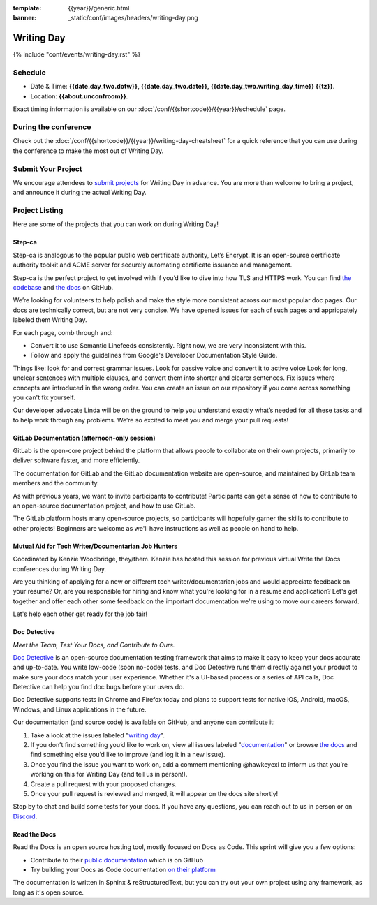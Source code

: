 :template: {{year}}/generic.html
:banner: _static/conf/images/headers/writing-day.png

Writing Day
===========

{% include "conf/events/writing-day.rst" %}

Schedule
--------

- Date & Time: **{{date.day_two.dotw}}, {{date.day_two.date}}, {{date.day_two.writing_day_time}} {{tz}}**.
- Location: **{{about.unconfroom}}**.

Exact timing information is available on our :doc:`/conf/{{shortcode}}/{{year}}/schedule` page. 

During the conference
---------------------

Check out the :doc:`/conf/{{shortcode}}/{{year}}/writing-day-cheatsheet` for a quick reference 
that you can use during the conference to make the most out of Writing Day. 

Submit Your Project 
-------------------

We encourage attendees to `submit projects <https://forms.gle/NNBzBCwjdB2vF7ZeA>`_ 
for Writing Day in advance. You are more than welcome to bring a project,
and announce it during the actual Writing Day.

Project Listing
---------------

Here are some of the projects that you can work on during Writing Day!

Step-ca
~~~~~~~

Step-ca is analogous to the popular public web certificate authority, Let’s Encrypt. 
It is an open-source certificate authority toolkit and ACME server for securely 
automating certificate issuance and management.

Step-ca is the perfect project to get involved with if you’d like to dive into how 
TLS and HTTPS work. You can find  `the codebase <https://github.com/smallstep/certificates>`_ and `the docs <https://github.com/smallstep/docs>`_ on GitHub.

We’re looking for volunteers to help polish and make the style more consistent across 
our most popular doc pages. Our docs are technically correct, but are not very concise. 
We have opened issues for each of such pages and appriopately labeled them Writing Day.

For each page, comb through and:

- Convert it to use Semantic Linefeeds consistently. Right now, we are very inconsistent with this. 
- Follow and apply the guidelines from Google's Developer Documentation Style Guide. 

Things like: look for and correct grammar issues.  Look for passive voice and convert it to active 
voice Look for long, unclear sentences with multiple clauses, and convert them into shorter and 
clearer sentences.  Fix issues where concepts are introduced in the wrong order.  You can create 
an issue on our repository if you come across something you can't fix yourself. 

Our developer advocate Linda will be on the ground to help you understand exactly what’s needed 
for all these tasks and to help work through any problems. We’re so excited to meet you and merge 
your pull requests!

GitLab Documentation (afternoon-only session)
~~~~~~~~~~~~~~~~~~~~~~~~~~~~~~~~~~~~~~~~~~~~~

GitLab is the open-core project behind the platform that allows people to collaborate 
on their own projects, primarily to deliver software faster, and more efficiently.

The documentation for GitLab and the GitLab documentation website are open-source, 
and maintained by GitLab team members and the community.

As with previous years, we want to invite participants to contribute! Participants 
can get a sense of how to contribute to an open-source documentation project, and 
how to use GitLab.

The GitLab platform hosts many open-source projects, so participants will hopefully 
garner the skills to contribute to other projects! 
Beginners are welcome as we'll have instructions as well as people on hand to help.


Mutual Aid for Tech Writer/Documentarian Job Hunters
~~~~~~~~~~~~~~~~~~~~~~~~~~~~~~~~~~~~~~~~~~~~~~~~~~~~

Coordinated by Kenzie Woodbridge, they/them. Kenzie has hosted this session 
for previous virtual Write the Docs conferences during Writing Day.

Are you thinking of applying for a new or different tech writer/documentarian 
jobs and would appreciate feedback on your resume? Or, are you responsible for 
hiring and know what you're looking for in a resume and application? Let's get 
together and offer each other some feedback on the important documentation 
we're using to move our careers forward.

Let's help each other get ready for the job fair!

Doc Detective
~~~~~~~~~~~~~

*Meet the Team, Test Your Docs, and Contribute to Ours.*

`Doc Detective <https://github.com/doc-detective/doc-detective>`__ is
an open-source documentation testing framework that aims to make
it easy to keep your docs accurate and up-to-date. You write
low-code (soon no-code) tests, and Doc Detective runs them
directly against your product to make sure your docs match your
user experience. Whether it's a UI-based process or a series of
API calls, Doc Detective can help you find doc bugs before your
users do.

Doc Detective supports tests in Chrome and Firefox today and plans
to support tests for native iOS, Android, macOS, Windows, and
Linux applications in the future.

Our documentation (and source code) is available on GitHub, and
anyone can contribute it:

#. Take a look at the issues labeled "`writing day <https://github.com/doc-detective/doc-detective/labels/writing%20day>`__".

#. If you don’t find something you’d like to work on, view all issues labeled "`documentation <https://github.com/doc-detective/doc-detective/labels/documentation>`__" or browse `the docs <https://github.com/doc-detective/doc-detective>`__ and find something else you’d like to improve (and log it in a new issue).

#. Once you find the issue you want to work on, add a comment mentioning @hawkeyexl to inform us that you’re working on this for Writing Day (and tell us in person!).

#. Create a pull request with your proposed changes.

#. Once your pull request is reviewed and merged, it will appear on the docs site shortly!

Stop by to chat and build some tests for your docs. If you have
any questions, you can reach out to us in person or on
`Discord <https://discord.gg/tTmczpE4Yd>`__.

Read the Docs
~~~~~~~~~~~~~

Read the Docs is an open source hosting tool, mostly focused on Docs as Code.
This sprint will give you a few options:

* Contribute to their `public documentation <https://docs.readthedocs.io/en/stable/>`_ which is on GitHub
* Try building your Docs as Code documentation `on their platform <https://docs.readthedocs.io/en/stable/build-customization.html#build-commands-examples>`_

The documentation is written in Sphinx & reStructuredText, but you can try out 
your own project using any framework, as long as it's open source.
